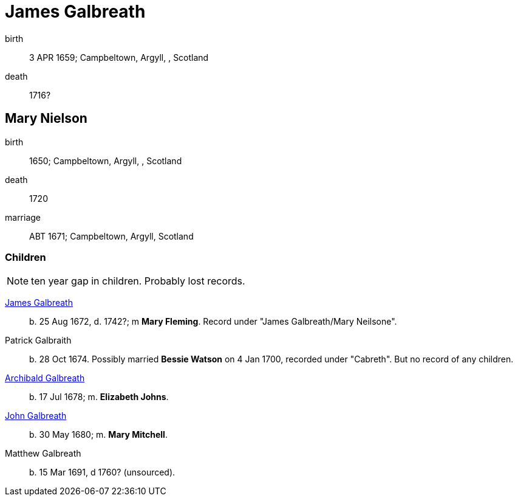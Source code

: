 = James Galbreath

birth:: 3 APR 1659; Campbeltown, Argyll, , Scotland
death:: 1716?


== Mary Nielson

birth:: 1650; Campbeltown, Argyll, , Scotland
death::  1720
marriage:: ABT 1671; Campbeltown, Argyll, Scotland

=== Children

NOTE: ten year gap in children.  Probably lost records.

link:galbreath-james-1672.adoc[James Galbreath]:: b. 25 Aug 1672, d. 1742?; m *Mary Fleming*. Record under "James Galbreath/Mary Neilsone".
Patrick Galbraith:: b. 28 Oct 1674. Possibly married *Bessie Watson* on 4 Jan 1700, recorded under "Cabreth".  But no record of any children.
link:galbreath-archibald-1678.adoc[Archibald Galbreath]:: b. 17 Jul 1678; m. *Elizabeth Johns*.
link:galbreath-john-1680.adoc[John Galbreath]:: b. 30 May 1680; m. *Mary Mitchell*.
Matthew Galbreath:: b. 15 Mar 1691, d 1760? (unsourced).

